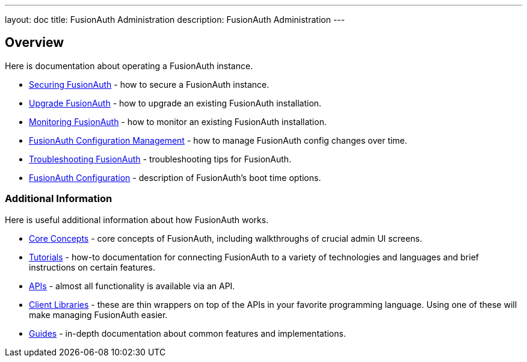 ---
layout: doc
title: FusionAuth Administration
description: FusionAuth Administration
---

== Overview

Here is documentation about operating a FusionAuth instance.

* link:/docs/v1/tech/admin-guide/securing[Securing FusionAuth] - how to secure a FusionAuth instance.
* link:/docs/v1/tech/admin-guide/upgrade[Upgrade FusionAuth] - how to upgrade an existing FusionAuth installation.
* link:/docs/v1/tech/admin-guide/monitor[Monitoring FusionAuth] - how to monitor an existing FusionAuth installation.
* link:/docs/v1/tech/admin-guide/configuration-management[FusionAuth Configuration Management] - how to manage FusionAuth config changes over time. 
* link:/docs/v1/tech/admin-guide/troubleshooting[Troubleshooting FusionAuth] - troubleshooting tips for FusionAuth.
* link:/docs/v1/tech/reference/configuration[FusionAuth Configuration] - description of FusionAuth's boot time options.

=== Additional Information

Here is useful additional information about how FusionAuth works.

* link:/docs/v1/tech/core-concepts/[Core Concepts] - core concepts of FusionAuth, including walkthroughs of crucial admin UI screens.
* link:/docs/v1/tech/tutorials/[Tutorials] - how-to documentation for connecting FusionAuth to a variety of technologies and languages and brief instructions on certain features.
* link:/docs/v1/tech/apis/[APIs] - almost all functionality is available via an API.
* link:/docs/v1/tech/client-libraries/[Client Libraries] - these are thin wrappers on top of the APIs in your favorite programming language. Using one of these will make managing FusionAuth easier.
* link:/docs/v1/tech/guides/[Guides] - in-depth documentation about common features and implementations.
